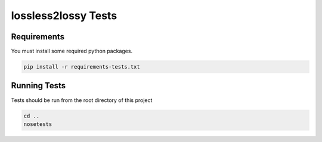 ====================
lossless2lossy Tests
====================

Requirements
------------

You must install some required python packages.

.. code-block:: bash
    
    pip install -r requirements-tests.txt 


Running Tests
-------------

Tests should be run from the root directory of this project

.. code-block:: bash

    cd ..
    nosetests
